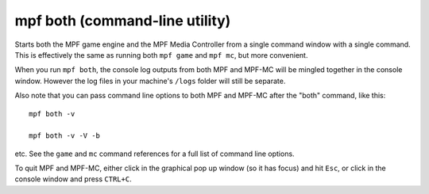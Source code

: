 mpf both (command-line utility)
===============================

Starts both the MPF game engine and the MPF Media Controller from a single command window with a single command. This
is effectively the same as running both ``mpf game`` and ``mpf mc``, but more convenient.

When you run ``mpf both``, the console log outputs from both MPF and MPF-MC will be mingled together in the console
window. However the log files in your machine's ``/logs`` folder will still be separate.

Also note that you can pass command line options to both MPF and MPF-MC after the "both" command, like this:

::

   mpf both -v

   mpf both -v -V -b

etc. See the ``game`` and ``mc`` command references for a full list of command line options.

To quit MPF and MPF-MC, either click in the graphical pop up window (so it has focus) and hit ``Esc``, or click in the
console window and press ``CTRL+C``.
